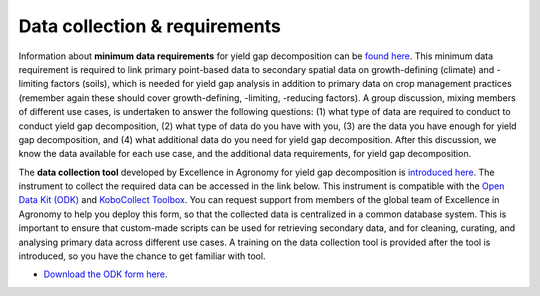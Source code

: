 Data collection & requirements
==============================

Information about **minimum data requirements** for yield gap decomposition can be `found here <https://jvasco323.github.io/eia-yg-training-ppt/2-silva-data-requirements.pdf>`__. This
minimum data requirement is required to link primary point-based data to secondary spatial data on growth-defining (climate) and -limiting factors (soils), which is needed for yield gap analysis
in addition to primary data on crop management practices (remember again these should cover growth-defining, -limiting, -reducing factors). A group discussion, mixing members of different use cases,
is undertaken to answer the following questions: (1) what type of data are required to conduct to conduct yield gap decomposition, (2) what type of data do you have with you, 
(3) are the data you have enough for yield gap decomposition, and (4) what additional data do you need for yield gap decomposition. After this discussion, we know the data available for each use case, 
and the additional data requirements, for yield gap decomposition. 

The **data collection tool** developed by Excellence in Agronomy for yield gap decomposition is `introduced here <https://jvasco323.github.io/eia-yg-training-ppt/tesfaye-data-collection-tool.pdf>`__. The instrument to 
collect the required data can be accessed in the link below. This instrument is compatible with the `Open Data Kit (ODK) <https://opendatakit.org/software/>`__ and `KoboCollect Toolbox <https://www.kobotoolbox.org/>`__. You 
can request support from members of the global team of Excellence in Agronomy to help you deploy this form, so that the collected data is centralized in a common database system. This is important to ensure that custom-made scripts 
can be used for retrieving secondary data, and for cleaning, curating, and analysing primary data across different use cases. A training on the data collection tool is provided after the tool is introduced, so you have the chance 
to get familiar with tool. 

* `Download the ODK form here <https://jvasco323.github.io/eia-yg-training-ppt/odk-form-yield-gap-decomposition.csv>`__.